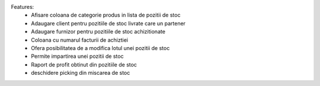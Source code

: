 Features:
 - Afisare coloana de categorie produs in lista de pozitii de stoc
 - Adaugare client pentru pozitiile de stoc livrate care un partener
 - Adaugare furnizor pentru pozitiile de stoc achizitionate
 - Coloana cu numarul facturii de achiztiei
 - Ofera posibilitatea de a modifica lotul unei pozitii de stoc
 - Permite impartirea unei pozitii de stoc
 - Raport de profit obtinut din pozitiile de stoc
 - deschidere picking din miscarea de stoc
